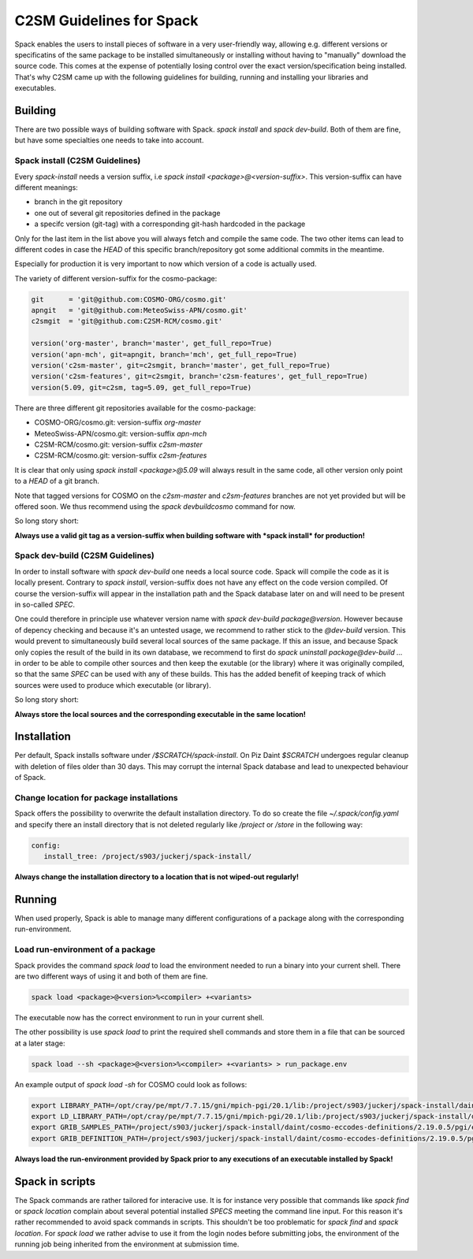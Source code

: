 C2SM Guidelines for Spack
=========================

Spack enables the users to install pieces of software in a very
user-friendly way, allowing e.g. different versions or specificatins
of the same package to be installed simultaneously or installing
without having to "manually" download the source code. This comes at
the expense of potentially losing control over the exact
version/specification being installed. That's why C2SM came up with
the following guidelines for building, running and installing your
libraries and executables.

Building 
^^^^^^^^
There are two possible ways of building software with Spack.
*spack install* and  *spack dev-build*.
Both of them are fine, but have some specialties one needs to take
into account.

Spack install (C2SM Guidelines)
-------------------------------
Every *spack-install* needs a version suffix, i.e *spack install <package>@<version-suffix>*.
This version-suffix can have different meanings:

* branch in the git repository
* one out of several git repositories defined in the package
* a specifc version (git-tag) with a corresponding git-hash hardcoded in the package

Only for the last item in the list above you will always fetch and
compile the same code.  The two other items can lead to different
codes in case the *HEAD* of this specific branch/repository got some
additional commits in the meantime.

Especially for production it is very important to now which version of a code is actually used.

The variety of different version-suffix for the cosmo-package:

.. code-block:: python

    git      = 'git@github.com:COSMO-ORG/cosmo.git'
    apngit   = 'git@github.com:MeteoSwiss-APN/cosmo.git'
    c2smgit  = 'git@github.com:C2SM-RCM/cosmo.git'

    version('org-master', branch='master', get_full_repo=True)
    version('apn-mch', git=apngit, branch='mch', get_full_repo=True)
    version('c2sm-master', git=c2smgit, branch='master', get_full_repo=True)
    version('c2sm-features', git=c2smgit, branch='c2sm-features', get_full_repo=True)
    version(5.09, git=c2sm, tag=5.09, get_full_repo=True)

There are three different git repositories available for the cosmo-package:

* COSMO-ORG/cosmo.git: version-suffix *org-master*
* MeteoSwiss-APN/cosmo.git: version-suffix *apn-mch*
* C2SM-RCM/cosmo.git: version-suffix *c2sm-master*
* C2SM-RCM/cosmo.git: version-suffix *c2sm-features* 

It is clear that only using *spack install <package>@5.09* will
always result in the same code, all other version only point to a
*HEAD* of a git branch.

Note that tagged versions for COSMO on the *c2sm-master* and
*c2sm-features* branches are not yet provided but will be offered
soon. We thus recommend using the *spack devbuildcosmo* command for
now.

So long story short:

**Always use a valid git tag as a version-suffix when building
software with *spack install* for production!**

Spack dev-build (C2SM Guidelines)
---------------------------------

In order to install software with *spack dev-build* one needs a
local source code.  Spack will compile the code as it is locally
present. Contrary to *spack install*, version-suffix does not have
any effect on the code version compiled. Of course the version-suffix
will appear in the installation path and the Spack database later on
and will need to be present in so-called *SPEC*.

One could therefore in principle use whatever version name with
*spack dev-build package@version*. However because of depency
checking and because it's an untested usage, we recommend to rather
stick to the *@dev-build* version. This would prevent to
simultaneously build several local sources of the same package. If
this an issue, and because Spack only copies the result of the build
in its own database, we recommend to first do *spack uninstall
package@dev-build ...* in order to be able to compile other sources
and then keep the exutable (or the library) where it was originally
compiled, so that the same *SPEC* can be used with any of these
builds. This has the added benefit of keeping track of which sources
were used to produce which executable (or library).

So long story short:

**Always store the local sources and the corresponding executable in
the same location!**

Installation
^^^^^^^^^^^^

Per default, Spack installs software under */$SCRATCH/spack-install*.
On Piz Daint *$SCRATCH* undergoes regular cleanup with deletion of
files older than 30 days. This may corrupt the internal Spack database
and lead to unexpected behaviour of Spack.

Change location for package installations
--------------------------------------------

Spack offers the possibility to overwrite the default installation
directory. To do so create the file *~/.spack/config.yaml* and
specify there an install directory that is not deleted regularly like
*/project* or */store* in the following way:

.. code-block:: yaml

  config:                                                                                                                     
     install_tree: /project/s903/juckerj/spack-install/          

**Always change the installation directory to a location that is not
wiped-out regularly!**

Running
^^^^^^^

When used properly, Spack is able to manage many different
configurations of a package along with the corresponding
run-environment.

Load run-environment of a package
---------------------------------

Spack provides the command *spack load* to load the environment
needed to run a binary into your current shell. There are two
different ways of using it and both of them are fine.

.. code-block:: bash

    spack load <package>@<version>%<compiler> +<variants>

The executable now has the correct environment to run in your current shell.

The other possibility is use *spack load* to print the required
shell commands and store them in a file that can be sourced at a later
stage:

.. code-block:: bash

    spack load --sh <package>@<version>%<compiler> +<variants> > run_package.env

An example output of *spack load -sh* for COSMO could look as follows:

.. code-block:: bash

    export LIBRARY_PATH=/opt/cray/pe/mpt/7.7.15/gni/mpich-pgi/20.1/lib:/project/s903/juckerj/spack-install/daint/eccodes/2.19.0/pgi/ccigv3uvkdl5h3d2jtb6blxvvv4qsdpc/lib64:/apps/daint/UES/xalt/xalt2/software/xalt/2.8.10/lib64:/apps/daint/UES/xalt/xalt2/software/xalt/2.8.10/lib;
    export LD_LIBRARY_PATH=/opt/cray/pe/mpt/7.7.15/gni/mpich-pgi/20.1/lib:/project/s903/juckerj/spack-install/daint/eccodes/2.19.0/pgi/ccigv3uvkdl5h3d2jtb6blxvvv4qsdpc/lib64:/opt/cray/pe/gcc-libs:/apps/daint/UES/xalt/xalt2/software/xalt/2.8.10/lib64:/apps/daint/UES/xalt/xalt2/software/xalt/2.8.10/lib:/opt/cray/pe/papi/6.0.0.4/lib64:/opt/cray/job/2.2.4-7.0.2.1_2.86__g36b56f4.ari/lib64;
    export GRIB_SAMPLES_PATH=/project/s903/juckerj/spack-install/daint/cosmo-eccodes-definitions/2.19.0.5/pgi/egf6fp466u2cl3ckkmhpemzf4hz7loqr/cosmoDefinitions/samples;
    export GRIB_DEFINITION_PATH=/project/s903/juckerj/spack-install/daint/cosmo-eccodes-definitions/2.19.0.5/pgi/egf6fp466u2cl3ckkmhpemzf4hz7loqr/cosmoDefinitions/definitions/:/project/s903/juckerj/spack-install/daint/eccodes/2.19.0/pgi/ccigv3uvkdl5h3d2jtb6blxvvv4qsdpc/share/eccodes/definitions;

**Always load the run-environment provided by Spack prior to any
executions of an executable installed by Spack!**

Spack in scripts
^^^^^^^^^^^^^^^^

The Spack commands are rather tailored for interacive use. It is for
instance very possible that commands like *spack find* or *spack
location* complain about several potential installed *SPECS* meeting
the command line input. For this reason it's rather recommended to
avoid spack commands in scripts. This shouldn't be too problematic for
*spack find* and *spack location*. For *spack load* we rather
advise to use it from the login nodes before submitting jobs, the
environment of the running job being inherited from the environment at
submission time.
